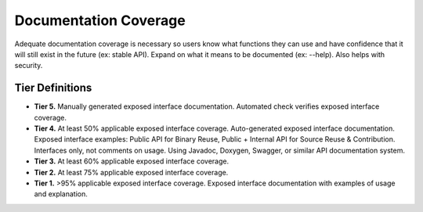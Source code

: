 .. _documentationCoverage:

Documentation Coverage
######################

Adequate documentation coverage is necessary so users know what functions they can use and have confidence that it will still exist in the future (ex: stable API). Expand on what it means to be documented (ex: --help). Also helps with security.

Tier Definitions
****************

.. _tier_documentationCoverage_start:

* **Tier 5.** Manually generated exposed interface documentation. Automated check verifies exposed interface coverage.
* **Tier 4.** At least 50% applicable exposed interface coverage. Auto-generated exposed interface documentation. Exposed interface examples: Public API for Binary Reuse, Public + Internal API for Source Reuse & Contribution. Interfaces only, not comments on usage. Using Javadoc, Doxygen, Swagger, or similar API documentation system.
* **Tier 3.** At least 60% applicable exposed interface coverage.
* **Tier 2.** At least 75% applicable exposed interface coverage.
* **Tier 1.** >95% applicable exposed interface coverage. Exposed interface documentation with examples of usage and explanation.

.. _tier_documentationCoverage_end:
